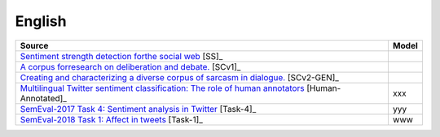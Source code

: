 .. _english:

English
===========================

+--------------------------------------------------------------------------------------------------------------------------------------------------------------------------------+---------------+
| Source                                                                                                                                                                         | Model         |
+================================================================================================================================================================================+===============+
| `Sentiment strength detection forthe social web <https://onlinelibrary.wiley.com/doi/abs/10.1002/asi.21662>`_ [SS]_                                                            |               |                         
+--------------------------------------------------------------------------------------------------------------------------------------------------------------------------------+---------------+
| `A corpus forresearch on deliberation and debate. <http://www.lrec-conf.org/proceedings/lrec2012/pdf/1078_Paper.pdf>`_ [SCv1]_                                                 |               |
+--------------------------------------------------------------------------------------------------------------------------------------------------------------------------------+---------------+
| `Creating and characterizing a diverse corpus of sarcasm in dialogue. <https://www.aclweb.org/anthology/W16-3604/>`_ [SCv2-GEN]_                                               |               |
+--------------------------------------------------------------------------------------------------------------------------------------------------------------------------------+---------------+
| `Multilingual Twitter sentiment classification: The role of human annotators <https://journals.plos.org/plosone/article?id=10.1371/journal.pone.0155036>`_  [Human-Annotated]_ | xxx           |
+--------------------------------------------------------------------------------------------------------------------------------------------------------------------------------+---------------+
| `SemEval-2017 Task 4: Sentiment analysis in Twitter <https://www.aclweb.org/anthology/S17-2088/>`_ [Task-4]_                                                                   | yyy           |
+--------------------------------------------------------------------------------------------------------------------------------------------------------------------------------+---------------+
| `SemEval-2018 Task 1: Affect in tweets <https://www.aclweb.org/anthology/S18-1001/>`_ [Task-1]_                                                                                | www           |
+--------------------------------------------------------------------------------------------------------------------------------------------------------------------------------+---------------+

	
